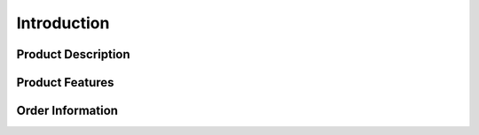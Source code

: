.. introduction.rst:

Introduction
============

Product Description
-------------------

Product Features
----------------

Order Information
-----------------
